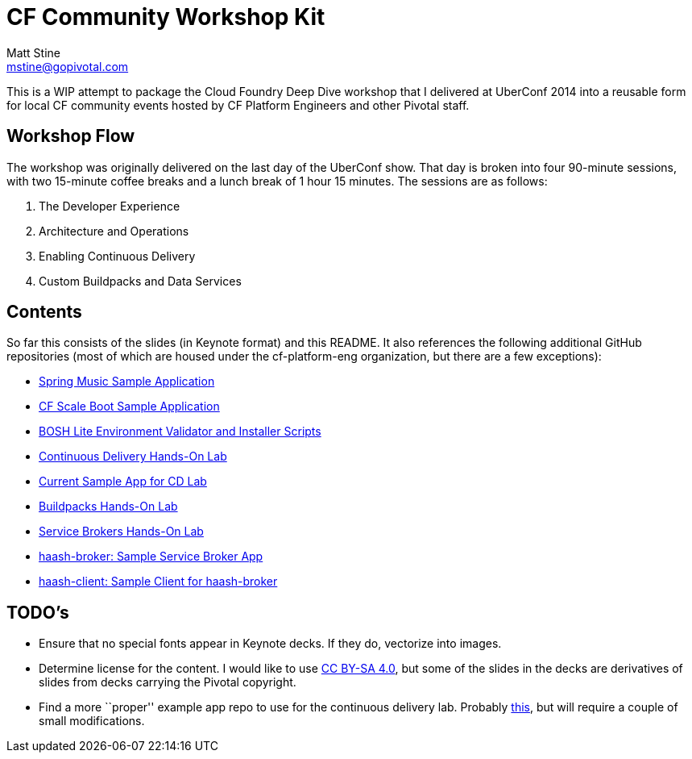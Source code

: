 = CF Community Workshop Kit
Matt Stine <mstine@gopivotal.com>

This is a WIP attempt to package the Cloud Foundry Deep Dive workshop that I delivered at UberConf 2014 into a reusable form for local CF community events hosted by CF Platform Engineers and other Pivotal staff.

== Workshop Flow

The workshop was originally delivered on the last day of the UberConf show. That day is broken into four 90-minute sessions, with two 15-minute coffee breaks and a lunch break of 1 hour 15 minutes. The sessions are as follows:

. The Developer Experience
. Architecture and Operations
. Enabling Continuous Delivery
. Custom Buildpacks and Data Services

== Contents

So far this consists of the slides (in Keynote format) and this README. It also references the following additional GitHub repositories (most of which are housed under the cf-platform-eng organization, but there are a few exceptions):

* https://github.com/cloudfoundry-samples/spring-music[Spring Music Sample Application]
* https://github.com/cf-platform-eng/cf-scale-boot[CF Scale Boot Sample Application]
* https://github.com/cf-platform-eng/bosh-lite-installer[BOSH Lite Environment Validator and Installer Scripts]
* https://github.com/cf-platform-eng/cf-workshop-cd-module[Continuous Delivery Hands-On Lab]
* https://github.com/mstine/citytest[Current Sample App for CD Lab]
* https://github.com/cf-platform-eng/cf-workshop-bp-module[Buildpacks Hands-On Lab]
* https://github.com/cf-platform-eng/cf-workshop-sb-module[Service Brokers Hands-On Lab]
* https://github.com/mstine/haash-broker[haash-broker: Sample Service Broker App]
* https://github.com/mstine/haash-client[haash-client: Sample Client for haash-broker]


== TODO's

* Ensure that no special fonts appear in Keynote decks. If they do, vectorize into images.
* Determine license for the content. I would like to use http://creativecommons.org/licenses/by-sa/4.0/[CC BY-SA 4.0], but some of the slides in the decks are derivatives of slides from decks carrying the Pivotal copyright.
* Find a more ``proper'' example app repo to use for the continuous delivery lab. Probably https://github.com/cf-platform-eng/spring-boot-cities[this], but will require a couple of small modifications.
